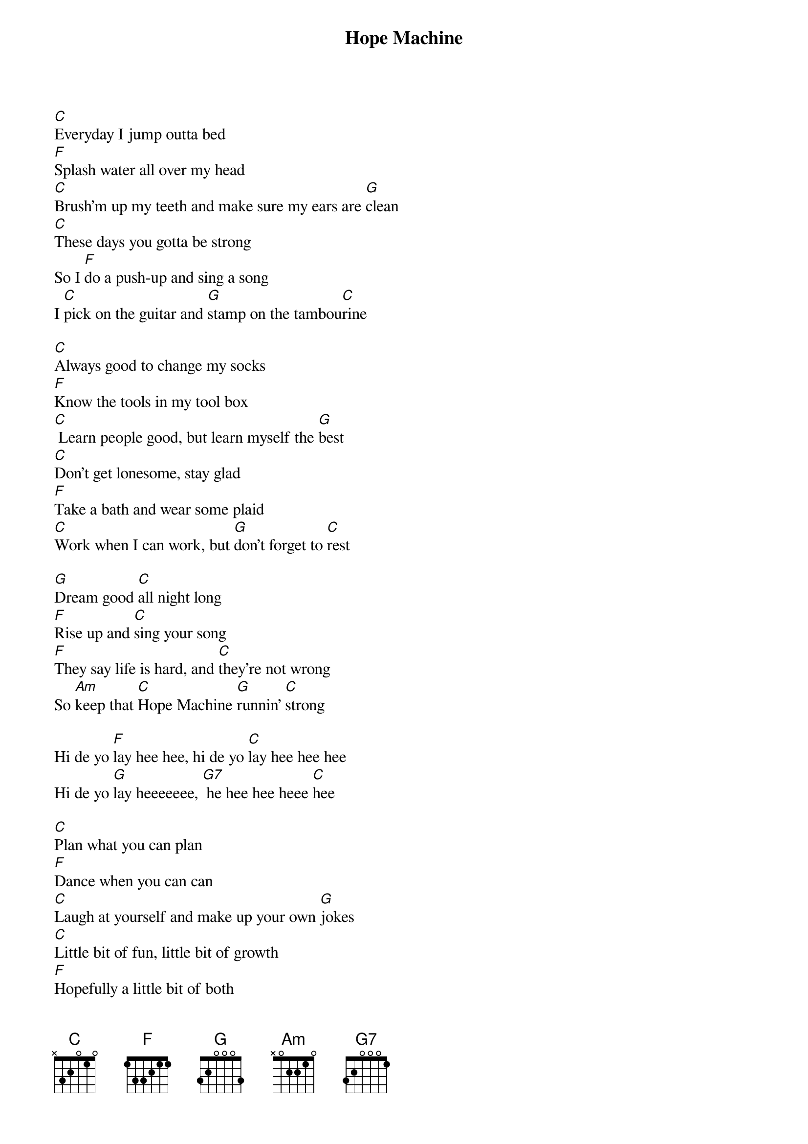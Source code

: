 {title: Hope Machine}
{key: C}

[C]Everyday I jump outta bed
[F]Splash water all over my head
[C]Brush’m up my teeth and make sure my ears are [G]clean
[C]These days you gotta be strong
So I [F]do a push-up and sing a song
I [C]pick on the guitar and [G]stamp on the tambou[C]rine

[C]Always good to change my socks
[F]Know the tools in my tool box
[C] Learn people good, but learn myself the [G]best
[C]Don’t get lonesome, stay glad
[F]Take a bath and wear some plaid
[C]Work when I can work, but [G]don’t forget to [C]rest

[G]Dream good [C]all night long
[F]Rise up and [C]sing your song
[F]They say life is hard, and [C]they’re not wrong
So [Am]keep that [C]Hope Machine [G]runnin’ [C]strong

Hi dе yo [F]lay hee hee, hi de yo [C]lay hee hee hee
Hi de yo [G]lay heeeeeee, [G7] he hee hee heee [C]hee

[C]Plan what you can plan
[F]Dancе when you can can
[C]Laugh at yourself and make up your own [G]jokes
[C]Little bit of fun, little bit of growth
[F]Hopefully a little bit of both
[C]Love your ma, love your pa, and [G]love all kinds of [C]folks

[C]Talk quiet and listen loud
[F]Teach humble and learn proud
[C]Scuffle with the struggle, and wrestle with the [G]pain
[C]Open homes, open blinds
[F]Open hearts, open minds
[C]Let in the sunshine, [G] let in the [C]rain

[G]Dream good [C]all night long
[F]Rise up and [C]sing your song
They say [F]life is hard, and [C]they’re not wrong
So [Am]keep that [C]Hope Machine [G]runnin’ [C]strong
Gotta [Am]keep that [C]Hope Machine [G]runnin’ [C]strong

Hi dе yo [F]lay hee hee, hi de yo [C]lay hee hee hee
Hi de yo [G]lay heeeeeee, he hee hee [G7] heee hee [C]hee
